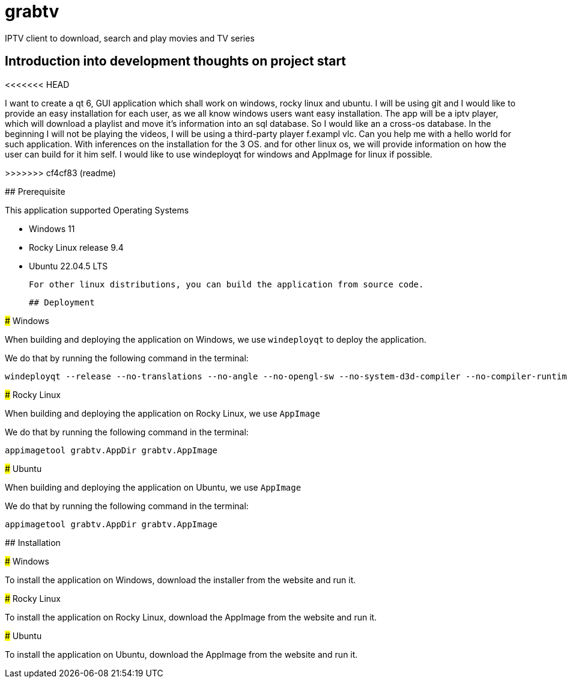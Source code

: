 # grabtv
IPTV client to download, search and play movies and TV series

## Introduction into development thoughts on project start
<<<<<<< HEAD
=======

I want to create a qt 6, GUI application which shall work on windows, rocky linux and ubuntu.  I will be using git and I would like to provide an easy installation for each user, as we all know windows users want easy installation.  The app will be a iptv player, which will download a playlist and move it's information into an sql database.  So I would like an a cross-os database.  In the beginning I will not be playing the videos, I will be using a third-party player f.exampl vlc.  Can you help me with a hello world for such application.  With inferences on the installation for the 3 OS.  and for other linux os, we will provide information on how the user can build for it him self.  I would like to use windeployqt for windows and AppImage for linux if possible.

>>>>>>> cf4cf83 (readme)

## Prerequisite 

This application supported Operating Systems

 * Windows 11
 * Rocky Linux release 9.4
 * Ubuntu 22.04.5 LTS

 For other linux distributions, you can build the application from source code.

 ## Deployment

### Windows

When building and deploying the application on Windows, we use `windeployqt` 
to deploy the application. 

We do that by running the following command in the terminal:

[source,bash]
windeployqt --release --no-translations --no-angle --no-opengl-sw --no-system-d3d-compiler --no-compiler-runtime --no-webkit2 --no-qml-debug grabtv.exe


### Rocky Linux

When building and deploying the application on Rocky Linux, we use `AppImage`

We do that by running the following command in the terminal:

[source,bash]
appimagetool grabtv.AppDir grabtv.AppImage

### Ubuntu

When building and deploying the application on Ubuntu, we use `AppImage`

We do that by running the following command in the terminal:

[source,bash]
appimagetool grabtv.AppDir grabtv.AppImage





## Installation

### Windows

To install the application on Windows, download the installer from the website and run it.

### Rocky Linux

To install the application on Rocky Linux, download the AppImage from the website and run it.

### Ubuntu

To install the application on Ubuntu, download the AppImage from the website and run it.





